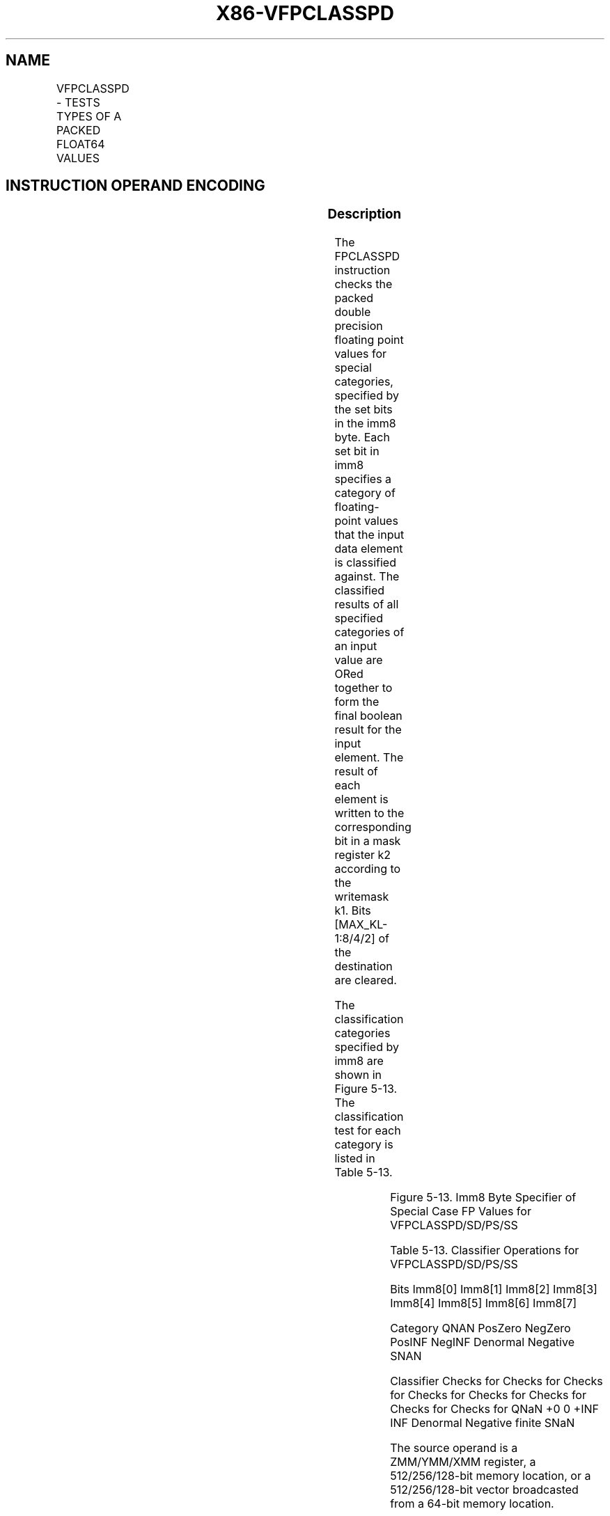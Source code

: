 .nh
.TH "X86-VFPCLASSPD" "7" "May 2019" "TTMO" "Intel x86-64 ISA Manual"
.SH NAME
VFPCLASSPD - TESTS TYPES OF A PACKED FLOAT64 VALUES
.TS
allbox;
l l l l l 
l l l l l .
\fB\fCOpcode/Instruction\fR	\fB\fCOp/En\fR	\fB\fC64/32 bit Mode Support\fR	\fB\fCCPUID Feature Flag\fR	\fB\fCDescription\fR
T{
EVEX.128.66.0F3A.W1 66 /r ib VFPCLASSPD k2 {k1}, xmm2/m128/m64bcst, imm8
T}
	A	V/V	AVX512VL AVX512DQ	T{
Tests the input for the following categories: NaN, +0, \-0, +Infinity, \-Infinity, denormal, finite negative. The immediate field provides a mask bit for each of these category tests. The masked test results are OR\-ed together to form a mask result.
T}
T{
EVEX.256.66.0F3A.W1 66 /r ib VFPCLASSPD k2 {k1}, ymm2/m256/m64bcst, imm8
T}
	A	V/V	AVX512VL AVX512DQ	T{
Tests the input for the following categories: NaN, +0, \-0, +Infinity, \-Infinity, denormal, finite negative. The immediate field provides a mask bit for each of these category tests. The masked test results are OR\-ed together to form a mask result.
T}
T{
EVEX.512.66.0F3A.W1 66 /r ib VFPCLASSPD k2 {k1}, zmm2/m512/m64bcst, imm8
T}
	A	V/V	AVX512DQ	T{
Tests the input for the following categories: NaN, +0, \-0, +Infinity, \-Infinity, denormal, finite negative. The immediate field provides a mask bit for each of these category tests. The masked test results are OR\-ed together to form a mask result.
T}
.TE

.SH INSTRUCTION OPERAND ENCODING
.TS
allbox;
l l l l l l 
l l l l l l .
Op/En	Tuple Type	Operand 1	Operand 2	Operand 3	Operand 4
A	Full	ModRM:reg (w)	ModRM:r/m (r)	NA	NA
.TE

.SS Description
.PP
The FPCLASSPD instruction checks the packed double precision floating
point values for special categories, specified by the set bits in the
imm8 byte. Each set bit in imm8 specifies a category of floating\-point
values that the input data element is classified against. The classified
results of all specified categories of an input value are ORed together
to form the final boolean result for the input element. The result of
each element is written to the corresponding bit in a mask register k2
according to the writemask k1. Bits [MAX\_KL\-1:8/4/2] of the
destination are cleared.

.PP
The classification categories specified by imm8 are shown in Figure
5\-13. The classification test for each category is listed in Table 5\-13\&.

.TS
allbox;
l l l l l l l l l 
l l l l l l l l l .
	76543210								SNaN	Neg. Finite	Denormal	Neg. INF	+INF	Neg. 0	+0	QNaN
.TE

.PP
Figure 5\-13. Imm8 Byte Specifier of Special Case FP Values for
VFPCLASSPD/SD/PS/SS

.PP
Table 5\-13\&. Classifier Operations for
VFPCLASSPD/SD/PS/SS

.PP
Bits Imm8[0] Imm8[1] Imm8[2] Imm8[3] Imm8[4] Imm8[5]
Imm8[6] Imm8[7]

.PP
Category QNAN PosZero NegZero PosINF NegINF Denormal Negative SNAN

.PP
Classifier Checks for Checks for Checks for Checks for Checks for Checks
for Checks for Checks for QNaN +0 0 +INF INF Denormal Negative finite
SNaN

.PP
The source operand is a ZMM/YMM/XMM register, a 512/256/128\-bit memory
location, or a 512/256/128\-bit vector broadcasted from a 64\-bit memory
location.

.PP
EVEX.vvvv is reserved and must be 1111b otherwise instructions will
#UD.

.SS Operation
.PP
.RS

.nf
CheckFPClassDP (tsrc[63:0], imm8[7:0]){
    //* Start checking the source operand for special type *//
    NegNum ←tsrc[63];
    IF (tsrc[62:52]=07FFh) Then ExpAllOnes←1; FI;
    IF (tsrc[62:52]=0h) Then ExpAllZeros←1;
    IF (ExpAllZeros AND MXCSR.DAZ) Then
        MantAllZeros ← 1;
    ELSIF (tsrc[51:0]=0h) Then
        MantAllZeros ← 1;
    FI;
    ZeroNumber←ExpAllZeros AND MantAllZeros
    SignalingBit ← tsrc[51];
    sNaN\_res←ExpAllOnes AND NOT(MantAllZeros) AND NOT(SignalingBit); // sNaN
    qNaN\_res←ExpAllOnes AND NOT(MantAllZeros) AND SignalingBit; // qNaN
    Pzero\_res←NOT(NegNum) AND ExpAllZeros AND MantAllZeros; // +0
    Nzero\_res←NegNum AND ExpAllZeros AND MantAllZeros; // \-0
    PInf\_res←NOT(NegNum) AND ExpAllOnes AND MantAllZeros; // +Inf
    NInf\_res←NegNum AND ExpAllOnes AND MantAllZeros; // \-Inf
    Denorm\_res←ExpAllZeros AND NOT(MantAllZeros); // denorm
    FinNeg\_res←NegNum AND NOT(ExpAllOnes) AND NOT(ZeroNumber); // \-finite
    bResult = ( imm8[0] AND qNaN\_res ) OR (imm8[1] AND Pzero\_res ) OR
            ( imm8[2] AND Nzero\_res ) OR ( imm8[3] AND PInf\_res ) OR
            ( imm8[4] AND NInf\_res ) OR ( imm8[5] AND Denorm\_res ) OR
            ( imm8[6] AND FinNeg\_res ) OR ( imm8[7] AND sNaN\_res );
    Return bResult;
} //* end of CheckFPClassDP() *//

.fi
.RE

.SS VFPCLASSPD (EVEX Encoded versions)
.PP
.RS

.nf
(KL, VL) = (2, 128), (4, 256), (8, 512)
FOR j←0 TO KL\-1
    i←j * 64
    IF k1[j] OR *no writemask*
        THEN
            IF (EVEX.b == 1) AND (SRC *is memory*)
                THEN
                    DEST[j]←CheckFPClassDP(SRC1[63:0], imm8[7:0]);
                ELSE
                    DEST[j]←CheckFPClassDP(SRC1[i+63:i], imm8[7:0]);
            FI;
        ELSE DEST[j]←0 ; zeroing\-masking only
    FI;
ENDFOR
DEST[MAX\_KL\-1:KL] ← 0

.fi
.RE

.SS Intel C/C++ Compiler Intrinsic Equivalent
.PP
.RS

.nf
VFPCLASSPD \_\_mmask8 \_mm512\_fpclass\_pd\_mask( \_\_m512d a, int c);

VFPCLASSPD \_\_mmask8 \_mm512\_mask\_fpclass\_pd\_mask( \_\_mmask8 m, \_\_m512d a, int c)

VFPCLASSPD \_\_mmask8 \_mm256\_fpclass\_pd\_mask( \_\_m256d a, int c)

VFPCLASSPD \_\_mmask8 \_mm256\_mask\_fpclass\_pd\_mask( \_\_mmask8 m, \_\_m256d a, int c)

VFPCLASSPD \_\_mmask8 \_mm\_fpclass\_pd\_mask( \_\_m128d a, int c)

VFPCLASSPD \_\_mmask8 \_mm\_mask\_fpclass\_pd\_mask( \_\_mmask8 m, \_\_m128d a, int c)

.fi
.RE

.SS SIMD Floating\-Point Exceptions
.PP
None

.SS Other Exceptions
.PP
See Exceptions Type E4

.TS
allbox;
l l 
l l .
#UD	If EVEX.vvvv != 1111B.
.TE

.SH SEE ALSO
.PP
x86\-manpages(7) for a list of other x86\-64 man pages.

.SH COLOPHON
.PP
This UNOFFICIAL, mechanically\-separated, non\-verified reference is
provided for convenience, but it may be incomplete or broken in
various obvious or non\-obvious ways. Refer to Intel® 64 and IA\-32
Architectures Software Developer’s Manual for anything serious.

.br
This page is generated by scripts; therefore may contain visual or semantical bugs. Please report them (or better, fix them) on https://github.com/ttmo-O/x86-manpages.

.br
Copyleft TTMO 2020 (Turkish Unofficial Chamber of Reverse Engineers - https://ttmo.re).
